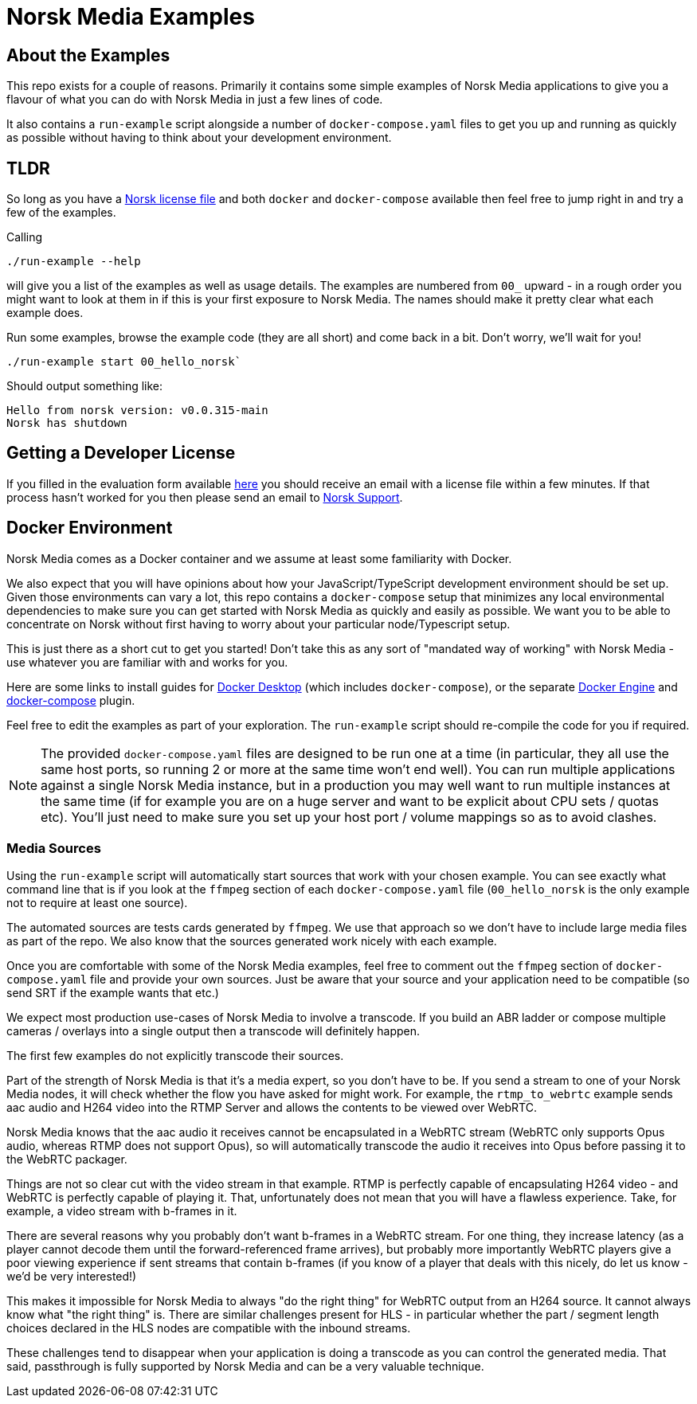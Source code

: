 = Norsk Media Examples

== About the Examples
This repo exists for a couple of reasons.  Primarily it contains some simple examples of Norsk Media applications to give you a flavour of what you can do with Norsk Media in just a few lines of code.

It also contains a `run-example` script alongside a number of `docker-compose.yaml` files to get you up and running as quickly as possible without having to think about your development environment. 

== TLDR 
So long as you have a xref:_getting_a_developer_license[Norsk license file] and both `docker` and `docker-compose` available then feel free to jump right in and try a few of the examples. 

Calling 
```
./run-example --help
``` 
will give you a list of the examples as well as usage details.  The examples are numbered from `00_` upward - in a rough order you might want to look at them in if this is your first exposure to Norsk Media.  The names should make it pretty clear what each example does.  

Run some examples, browse the example code (they are all short) and come back in a bit.  Don't worry, we'll wait for you!

```
./run-example start 00_hello_norsk`
```
Should output something like:
[example]
`Hello from norsk version: v0.0.315-main` +
`Norsk has shutdown`

== Getting a Developer License
If you filled in the evaluation form available link:www.norsk.video/TODO[here] you should receive an email with a license file within a few minutes.  If that process hasn't worked for you then please send an email to mailto:support@id3as.co.uk[Norsk Support].

== Docker Environment
Norsk Media comes as a Docker container and we assume at least some familiarity with Docker.

We also expect that you will have opinions about how your JavaScript/TypeScript development environment should be set up.  Given those environments can vary a lot, this repo contains a `docker-compose` setup that minimizes any local environmental dependencies to make sure you can get started with Norsk Media as quickly and easily as possible.  We want you to be able to concentrate on Norsk without first having to worry about your particular node/Typescript setup. 

This is just there as a short cut to get you started! Don't take this as any sort of "mandated way of working" with Norsk Media - use whatever you are familiar with and works for you.  

Here are some links to install guides for link:https://docs.docker.com/get-docker/[Docker Desktop] (which includes `docker-compose`), or the separate link:https://docs.docker.com/engine/install/[Docker Engine] and link:https://docs.docker.com/compose/install/linux/#install-the-plugin-manually[docker-compose] plugin.

Feel free to edit the examples as part of your exploration. The `run-example` script should re-compile the code for you if required.

NOTE: The provided `docker-compose.yaml` files are designed to be run one at a time (in particular, they all use the same host ports, so running 2 or more at the same time won't end well).  You can run multiple applications against a single Norsk Media instance, but in a production you may well want to run multiple instances at the same time (if for example you are on a huge server and want to be explicit about CPU sets / quotas etc).  You'll just need to make sure you set up your host port / volume mappings so as to avoid clashes.

=== Media Sources
Using the `run-example` script will automatically start sources that work with your chosen example.  You can see exactly what command line that is if you look at the `ffmpeg` section of each `docker-compose.yaml` file (`00_hello_norsk` is the only example not to require at least one source).

The automated sources are tests cards generated by `ffmpeg`.  We use that approach so we don't have to include large media files as part of the repo. We also know that the sources generated work nicely with each example.

Once you are comfortable with some of the Norsk Media examples, feel free to comment out the `ffmpeg` section of `docker-compose.yaml` file and provide your own sources.  Just be aware that your source and your application need to be compatible (so send SRT if the example wants that etc.)

We expect most production use-cases of Norsk Media to involve a transcode.  If you build an ABR ladder or compose multiple cameras / overlays into a single output then a transcode will definitely happen.

The first few examples do not explicitly transcode their sources.  

Part of the strength of Norsk Media is that it's a media expert, so you don't have to be.  If you send a stream to one of your Norsk Media nodes, it will check whether the flow you have asked for might work.  For example, the `rtmp_to_webrtc` example sends aac audio and H264 video into the RTMP Server and allows the contents to be viewed over WebRTC.

Norsk Media knows that the aac audio it receives cannot be encapsulated in a WebRTC stream (WebRTC only supports Opus audio, whereas RTMP does not support Opus), so will automatically transcode the audio it receives into Opus before passing it to the WebRTC packager.

Things are not so clear cut with the video stream in that example.  RTMP is perfectly capable of encapsulating H264 video - and WebRTC is perfectly capable of playing it.  That, unfortunately does not mean that you will have a flawless experience. Take, for example, a video stream with b-frames in it. 

There are several reasons why you probably don't want b-frames in a WebRTC stream.  For one thing, they increase latency (as a player cannot decode them until the forward-referenced frame arrives), but probably more importantly WebRTC players give a poor viewing experience if sent streams that contain b-frames (if you know of a player that deals with this nicely, do let us know - we'd be very interested!)

This makes it impossible for Norsk Media to always "do the right thing" for WebRTC output from an H264 source. It cannot always know what "the right thing" is.  There are similar challenges present for HLS - in particular whether the part / segment length choices declared in the HLS nodes are compatible with the inbound streams.

These challenges tend to disappear when your application is doing a transcode as you can control the generated media.  That said, passthrough is fully supported by Norsk Media and can be a very valuable technique.  
